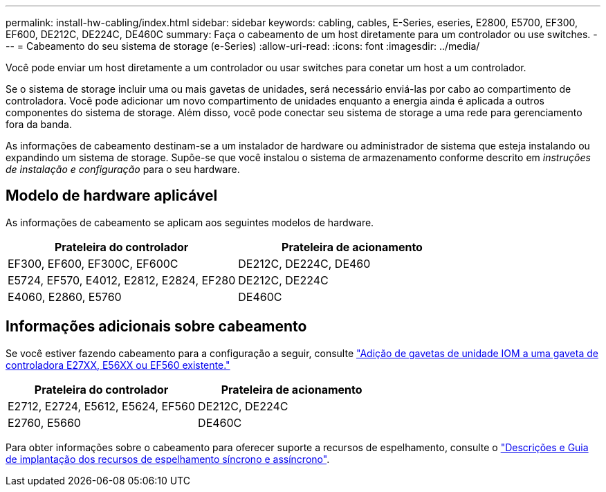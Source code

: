 ---
permalink: install-hw-cabling/index.html 
sidebar: sidebar 
keywords: cabling, cables, E-Series, eseries, E2800, E5700, EF300, EF600, DE212C, DE224C, DE460C 
summary: Faça o cabeamento de um host diretamente para um controlador ou use switches. 
---
= Cabeamento do seu sistema de storage (e-Series)
:allow-uri-read: 
:icons: font
:imagesdir: ../media/


[role="lead"]
Você pode enviar um host diretamente a um controlador ou usar switches para conetar um host a um controlador.

Se o sistema de storage incluir uma ou mais gavetas de unidades, será necessário enviá-las por cabo ao compartimento de controladora. Você pode adicionar um novo compartimento de unidades enquanto a energia ainda é aplicada a outros componentes do sistema de storage. Além disso, você pode conectar seu sistema de storage a uma rede para gerenciamento fora da banda.

As informações de cabeamento destinam-se a um instalador de hardware ou administrador de sistema que esteja instalando ou expandindo um sistema de storage. Supõe-se que você instalou o sistema de armazenamento conforme descrito em _instruções de instalação e configuração_ para o seu hardware.



== Modelo de hardware aplicável

As informações de cabeamento se aplicam aos seguintes modelos de hardware.

|===
| *Prateleira do controlador* | *Prateleira de acionamento* 


 a| 
EF300, EF600, EF300C, EF600C
 a| 
DE212C, DE224C, DE460



 a| 
E5724, EF570, E4012, E2812, E2824, EF280
 a| 
DE212C, DE224C



 a| 
E4060, E2860, E5760
 a| 
DE460C

|===


== Informações adicionais sobre cabeamento

Se você estiver fazendo cabeamento para a configuração a seguir, consulte https://mysupport.netapp.com/ecm/ecm_download_file/ECMLP2859057["Adição de gavetas de unidade IOM a uma gaveta de controladora E27XX, E56XX ou EF560 existente."^]

|===
| *Prateleira do controlador* | *Prateleira de acionamento* 


 a| 
E2712, E2724, E5612, E5624, EF560
 a| 
DE212C, DE224C



 a| 
E2760, E5660
 a| 
DE460C

|===
Para obter informações sobre o cabeamento para oferecer suporte a recursos de espelhamento, consulte o https://www.netapp.com/pdf.html?item=/media/17133-tr4656pdf.pdf["Descrições e Guia de implantação dos recursos de espelhamento síncrono e assíncrono"^].
